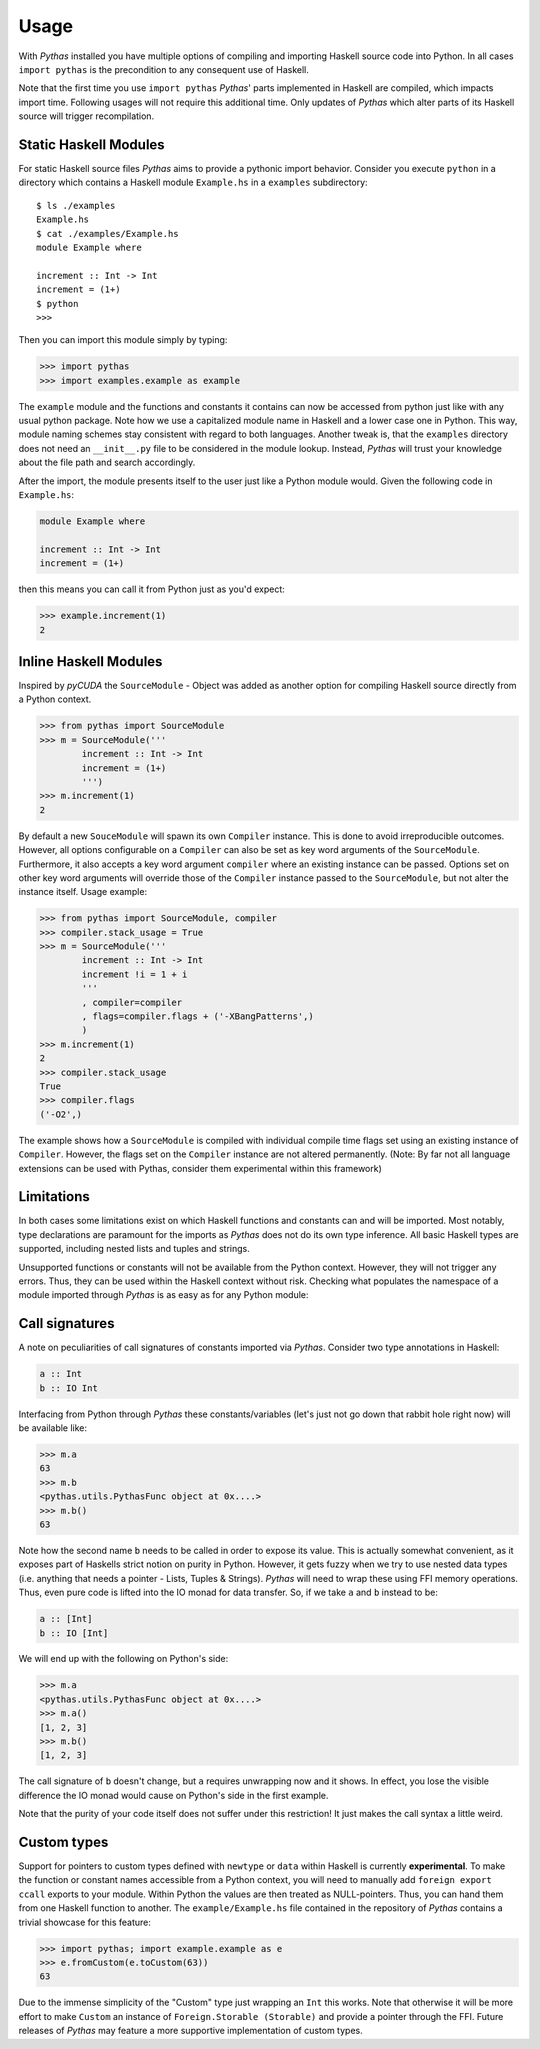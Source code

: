 .. _pythas_usage:

Usage
=====

With *Pythas* installed you have multiple options of compiling and importing Haskell source code into Python. In all cases ``import pythas`` is the precondition to any consequent use of Haskell.

Note that the first time you use ``import pythas`` *Pythas*' parts implemented in Haskell are compiled, which impacts import time. Following usages will not require this additional time. Only updates of *Pythas* which alter parts of its Haskell source will trigger recompilation.

Static Haskell Modules
----------------------

For static Haskell source files *Pythas* aims to provide a pythonic import behavior. Consider you execute ``python`` in a directory which contains a Haskell module ``Example.hs`` in a ``examples`` subdirectory::

    $ ls ./examples
    Example.hs
    $ cat ./examples/Example.hs
    module Example where

    increment :: Int -> Int
    increment = (1+)
    $ python
    >>>

Then you can import this module simply by typing:

.. code-block:: python

    >>> import pythas
    >>> import examples.example as example

The ``example`` module and the functions and constants it contains can now be accessed from python just like with any usual python package. Note how we use a capitalized module name in Haskell and a lower case one in Python. This way, module naming schemes stay consistent with regard to both languages. Another tweak is, that the ``examples`` directory does not need an ``__init__.py`` file to be considered in the module lookup. Instead, *Pythas* will trust your knowledge about the file path and search accordingly.

After the import, the module presents itself to the user just like a Python module would. Given the following code in ``Example.hs``:

.. code-block:: haskell

    module Example where

    increment :: Int -> Int
    increment = (1+)

then this means you can call it from Python just as you'd expect:

.. code-block:: python

    >>> example.increment(1)
    2

Inline Haskell Modules
----------------------

Inspired by *pyCUDA* the ``SourceModule`` - Object was added as another option for compiling Haskell source directly from a Python context.

.. code-block:: python

    >>> from pythas import SourceModule
    >>> m = SourceModule('''
            increment :: Int -> Int
            increment = (1+)
            ''')
    >>> m.increment(1)
    2

By default a new ``SouceModule`` will spawn its own ``Compiler`` instance. This is done to avoid irreproducible outcomes. However, all options configurable on a ``Compiler`` can also be set as key word arguments of the ``SourceModule``. Furthermore, it also accepts a key word argument ``compiler`` where an existing instance can be passed.
Options set on other key word arguments will override those of the ``Compiler`` instance passed to the ``SourceModule``, but not alter the instance itself.
Usage example:

.. code-block:: python

    >>> from pythas import SourceModule, compiler
    >>> compiler.stack_usage = True
    >>> m = SourceModule('''
            increment :: Int -> Int
            increment !i = 1 + i
            '''
            , compiler=compiler
            , flags=compiler.flags + ('-XBangPatterns',)
            )
    >>> m.increment(1)
    2
    >>> compiler.stack_usage
    True
    >>> compiler.flags
    ('-O2',)

The example shows how a ``SourceModule`` is compiled with individual compile time flags set using an existing instance of ``Compiler``. However, the flags set on the ``Compiler`` instance are not altered permanently. (Note: By far not all language extensions can be used with Pythas, consider them experimental within this framework)

Limitations
-----------

In both cases some limitations exist on which Haskell functions and constants can and will be imported. Most notably, type declarations are paramount for the imports as *Pythas* does not do its own type inference. All basic Haskell types are supported, including nested lists and tuples and strings.

Unsupported functions or constants will not be available from the Python context. However, they will not trigger any errors. Thus, they can be used within the Haskell context without risk. Checking what populates the namespace of a module imported through *Pythas* is as easy as for any Python module:

.. code-block:: python
    >>> dir(example)
    [ ... , 'increment']

Call signatures
---------------

A note on peculiarities of call signatures of constants imported via *Pythas*. Consider two type annotations in Haskell:

.. code-block:: haskell

    a :: Int
    b :: IO Int

Interfacing from Python through *Pythas* these constants/variables (let's just not go down that rabbit hole right now) will be available like:

.. code-block:: python

    >>> m.a
    63
    >>> m.b
    <pythas.utils.PythasFunc object at 0x....>
    >>> m.b()
    63

Note how the second name ``b`` needs to be called in order to expose its value. This is actually somewhat convenient, as it exposes part of Haskells strict notion on purity in Python. However, it gets fuzzy when we try to use nested data types (i.e. anything that needs a pointer - Lists, Tuples & Strings). *Pythas* will need to wrap these using FFI memory operations. Thus, even pure code is lifted into the IO monad for data transfer. So, if we take ``a`` and ``b`` instead to be:

.. code-block:: haskell

    a :: [Int]
    b :: IO [Int]

We will end up with the following on Python's side:


.. code-block:: python

    >>> m.a
    <pythas.utils.PythasFunc object at 0x....>
    >>> m.a()
    [1, 2, 3]
    >>> m.b()
    [1, 2, 3]

The call signature of ``b`` doesn't change, but ``a`` requires unwrapping now and it shows. In effect, you lose the visible difference the IO monad would cause on Python's side in the first example.

Note that the purity of your code itself does not suffer under this restriction! It just makes the call syntax a little weird.

Custom types
------------

Support for pointers to custom types defined with ``newtype`` or ``data`` within Haskell is currently **experimental**.
To make the function or constant names accessible from a Python context, you will need to manually add ``foreign export ccall`` exports to your module. Within Python the values are then treated as NULL-pointers. Thus, you can hand them from one Haskell function to another.
The ``example/Example.hs`` file contained in the repository of *Pythas* contains a trivial showcase for this feature:

.. code-block:: python

    >>> import pythas; import example.example as e
    >>> e.fromCustom(e.toCustom(63))
    63

Due to the immense simplicity of the "Custom" type just wrapping an ``Int`` this works. Note that otherwise it will be more effort to make ``Custom`` an instance of ``Foreign.Storable (Storable)`` and provide a pointer through the FFI.
Future releases of *Pythas* may feature a more supportive implementation of custom types.


